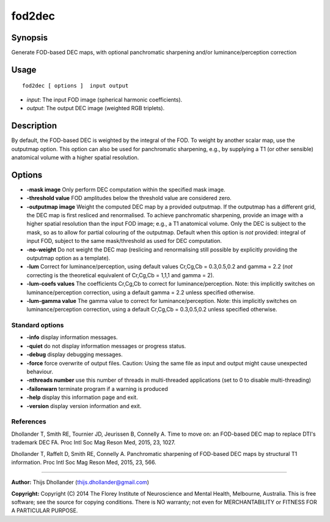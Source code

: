 .. _fod2dec:

fod2dec
===================

Synopsis
--------

Generate FOD-based DEC maps, with optional panchromatic sharpening and/or luminance/perception correction

Usage
--------

::

    fod2dec [ options ]  input output

-  *input*: The input FOD image (spherical harmonic coefficients).
-  *output*: The output DEC image (weighted RGB triplets).

Description
-----------

By default, the FOD-based DEC is weighted by the integral of the FOD. To weight by another scalar map, use the outputmap option. This option can also be used for panchromatic sharpening, e.g., by supplying a T1 (or other sensible) anatomical volume with a higher spatial resolution.

Options
-------

-  **-mask image** Only perform DEC computation within the specified mask image.

-  **-threshold value** FOD amplitudes below the threshold value are considered zero.

-  **-outputmap image** Weight the computed DEC map by a provided outputmap. If the outputmap has a different grid, the DEC map is first resliced and renormalised. To achieve panchromatic sharpening, provide an image with a higher spatial resolution than the input FOD image; e.g., a T1 anatomical volume. Only the DEC is subject to the mask, so as to allow for partial colouring of the outputmap. Default when this option is *not* provided: integral of input FOD, subject to the same mask/threshold as used for DEC computation.

-  **-no-weight** Do not weight the DEC map (reslicing and renormalising still possible by explicitly providing the outputmap option as a template).

-  **-lum** Correct for luminance/perception, using default values Cr,Cg,Cb = 0.3,0.5,0.2 and gamma = 2.2 (*not* correcting is the theoretical equivalent of Cr,Cg,Cb = 1,1,1 and gamma = 2).

-  **-lum-coefs values** The coefficients Cr,Cg,Cb to correct for luminance/perception. Note: this implicitly switches on luminance/perception correction, using a default gamma = 2.2 unless specified otherwise.

-  **-lum-gamma value** The gamma value to correct for luminance/perception. Note: this implicitly switches on luminance/perception correction, using a default Cr,Cg,Cb = 0.3,0.5,0.2 unless specified otherwise.

Standard options
^^^^^^^^^^^^^^^^

-  **-info** display information messages.

-  **-quiet** do not display information messages or progress status.

-  **-debug** display debugging messages.

-  **-force** force overwrite of output files. Caution: Using the same file as input and output might cause unexpected behaviour.

-  **-nthreads number** use this number of threads in multi-threaded applications (set to 0 to disable multi-threading)

-  **-failonwarn** terminate program if a warning is produced

-  **-help** display this information page and exit.

-  **-version** display version information and exit.

References
^^^^^^^^^^

Dhollander T, Smith RE, Tournier JD, Jeurissen B, Connelly A. Time to move on: an FOD-based DEC map to replace DTI's trademark DEC FA. Proc Intl Soc Mag Reson Med, 2015, 23, 1027.

Dhollander T, Raffelt D, Smith RE, Connelly A. Panchromatic sharpening of FOD-based DEC maps by structural T1 information. Proc Intl Soc Mag Reson Med, 2015, 23, 566.

--------------



**Author:** Thijs Dhollander (thijs.dhollander@gmail.com)

**Copyright:** Copyright (C) 2014 The Florey Institute of Neuroscience and Mental Health, Melbourne, Australia. This is free software; see the source for copying conditions. There is NO warranty; not even for MERCHANTABILITY or FITNESS FOR A PARTICULAR PURPOSE.

